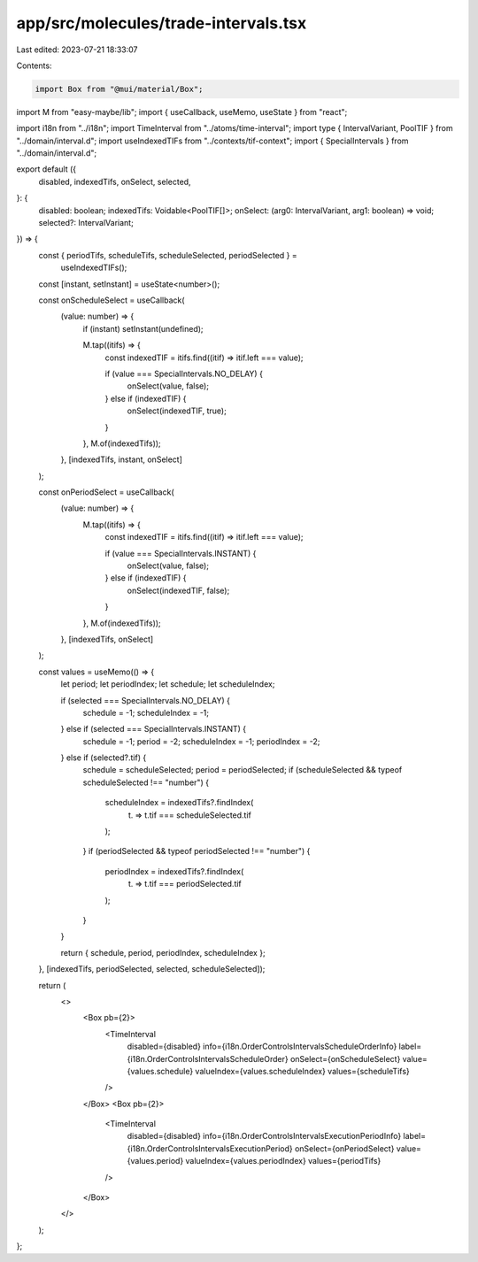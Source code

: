 app/src/molecules/trade-intervals.tsx
=====================================

Last edited: 2023-07-21 18:33:07

Contents:

.. code-block:: tsx

    import Box from "@mui/material/Box";
import M from "easy-maybe/lib";
import { useCallback, useMemo, useState } from "react";

import i18n from "../i18n";
import TimeInterval from "../atoms/time-interval";
import type { IntervalVariant, PoolTIF } from "../domain/interval.d";
import useIndexedTIFs from "../contexts/tif-context";
import { SpecialIntervals } from "../domain/interval.d";

export default ({
  disabled,
  indexedTifs,
  onSelect,
  selected,
}: {
  disabled: boolean;
  indexedTifs: Voidable<PoolTIF[]>;
  onSelect: (arg0: IntervalVariant, arg1: boolean) => void;
  selected?: IntervalVariant;
}) => {
  const { periodTifs, scheduleTifs, scheduleSelected, periodSelected } =
    useIndexedTIFs();

  const [instant, setInstant] = useState<number>();

  const onScheduleSelect = useCallback(
    (value: number) => {
      if (instant) setInstant(undefined);

      M.tap((itifs) => {
        const indexedTIF = itifs.find((itif) => itif.left === value);

        if (value === SpecialIntervals.NO_DELAY) {
          onSelect(value, false);
        } else if (indexedTIF) {
          onSelect(indexedTIF, true);
        }
      }, M.of(indexedTifs));
    },
    [indexedTifs, instant, onSelect]
  );

  const onPeriodSelect = useCallback(
    (value: number) => {
      M.tap((itifs) => {
        const indexedTIF = itifs.find((itif) => itif.left === value);

        if (value === SpecialIntervals.INSTANT) {
          onSelect(value, false);
        } else if (indexedTIF) {
          onSelect(indexedTIF, false);
        }
      }, M.of(indexedTifs));
    },
    [indexedTifs, onSelect]
  );

  const values = useMemo(() => {
    let period;
    let periodIndex;
    let schedule;
    let scheduleIndex;

    if (selected === SpecialIntervals.NO_DELAY) {
      schedule = -1;
      scheduleIndex = -1;
    } else if (selected === SpecialIntervals.INSTANT) {
      schedule = -1;
      period = -2;
      scheduleIndex = -1;
      periodIndex = -2;
    } else if (selected?.tif) {
      schedule = scheduleSelected;
      period = periodSelected;
      if (scheduleSelected && typeof scheduleSelected !== "number") {
        scheduleIndex = indexedTifs?.findIndex(
          (t) => t.tif === scheduleSelected.tif
        );
      }
      if (periodSelected && typeof periodSelected !== "number") {
        periodIndex = indexedTifs?.findIndex(
          (t) => t.tif === periodSelected.tif
        );
      }
    }

    return { schedule, period, periodIndex, scheduleIndex };
  }, [indexedTifs, periodSelected, selected, scheduleSelected]);

  return (
    <>
      <Box pb={2}>
        <TimeInterval
          disabled={disabled}
          info={i18n.OrderControlsIntervalsScheduleOrderInfo}
          label={i18n.OrderControlsIntervalsScheduleOrder}
          onSelect={onScheduleSelect}
          value={values.schedule}
          valueIndex={values.scheduleIndex}
          values={scheduleTifs}
        />
      </Box>
      <Box pb={2}>
        <TimeInterval
          disabled={disabled}
          info={i18n.OrderControlsIntervalsExecutionPeriodInfo}
          label={i18n.OrderControlsIntervalsExecutionPeriod}
          onSelect={onPeriodSelect}
          value={values.period}
          valueIndex={values.periodIndex}
          values={periodTifs}
        />
      </Box>
    </>
  );
};



